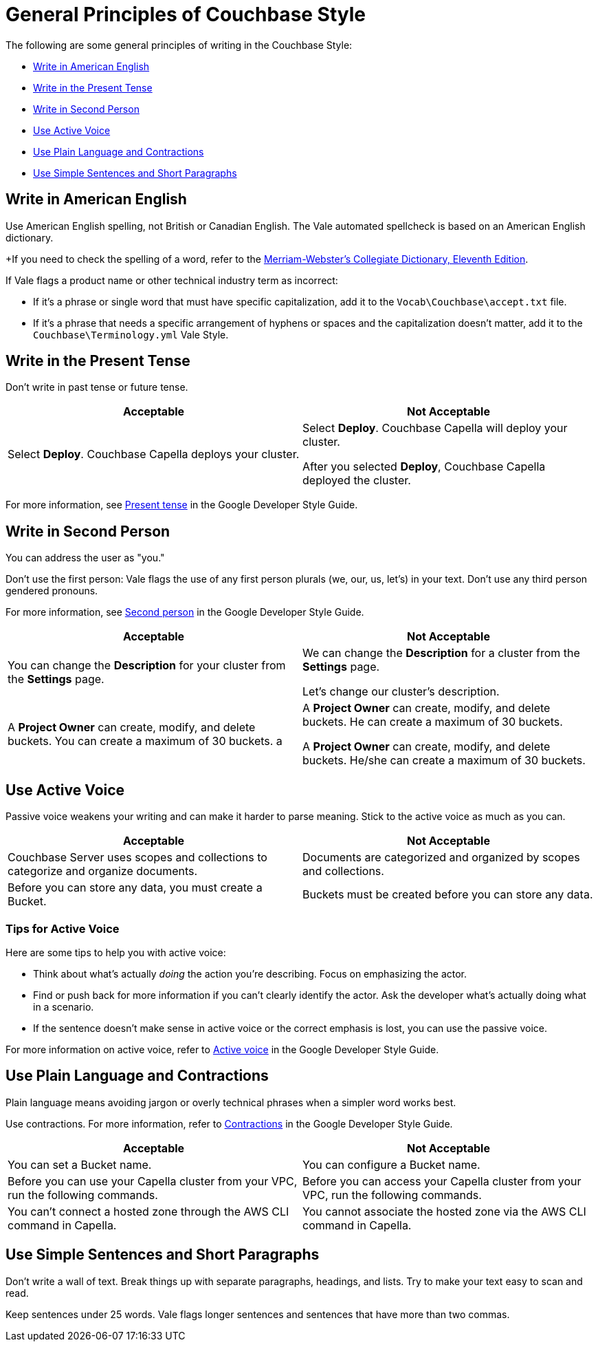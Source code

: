 = General Principles of Couchbase Style

The following are some general principles of writing in the Couchbase Style: 

* <<Write in American English>>
* <<Write in the Present Tense>>
* <<Write in Second Person>>
* <<Use Active Voice>>
* <<Use Plain Language and Contractions>>
* <<Use Simple Sentences and Short Paragraphs>>

== Write in American English

Use American English spelling, not British or Canadian English. The Vale automated spellcheck is based on an American English dictionary. 

+If you need to check the spelling of a word, refer to the https://www.merriam-webster.com/[Merriam-Webster's Collegiate Dictionary, Eleventh Edition^]. 

If Vale flags a product name or other technical industry term as incorrect: 

* If it's a phrase or single word that must have specific capitalization, add it to the `Vocab\Couchbase\accept.txt` file.
* If it's a phrase that needs a specific arrangement of hyphens or spaces and the capitalization doesn't matter, add it to the `Couchbase\Terminology.yml` Vale Style.

== Write in the Present Tense 

Don't write in past tense or future tense. 

|===
| Acceptable | Not Acceptable

| Select *Deploy*. Couchbase Capella deploys your cluster. 
a| 
Select *Deploy*. Couchbase Capella will deploy your cluster.

After you selected *Deploy*, Couchbase Capella deployed the cluster.
|===

For more information, see https://developers.google.com/style/tense[Present tense^] in the Google Developer Style Guide.

== Write in Second Person 

You can address the user as "you." 

Don't use the first person: Vale flags the use of any first person plurals (we, our, us, let's) in your text. Don't use any third person gendered pronouns.

For more information, see https://developers.google.com/style/person[Second person^] in the Google Developer Style Guide.

|===
| Acceptable | Not Acceptable

| You can change the *Description* for your cluster from the *Settings* page.
a|

We can change the *Description* for a cluster from the *Settings* page.

Let's change our cluster's description.

| A *Project Owner* can create, modify, and delete buckets. You can create a maximum of 30 buckets.
a |

A *Project Owner* can create, modify, and delete buckets. He can create a maximum of 30 buckets.

A *Project Owner* can create, modify, and delete buckets. He/she can create a maximum of 30 buckets.

|===

== Use Active Voice 

Passive voice weakens your writing and can make it harder to parse meaning. Stick to the active voice as much as you can. 

|===
| Acceptable | Not Acceptable

| Couchbase Server uses scopes and collections to categorize and organize documents.
| Documents are categorized and organized by scopes and collections.

| Before you can store any data, you must create a Bucket. 
| Buckets must be created before you can store any data.

|===

=== Tips for Active Voice

Here are some tips to help you with active voice: 

* Think about what's actually _doing_ the action you're describing. Focus on emphasizing the actor. 
* Find or push back for more information if you can't clearly identify the actor. Ask the developer what's actually doing what in a scenario. 
* If the sentence doesn't make sense in active voice or the correct emphasis is lost, you can use the passive voice.

For more information on active voice, refer to https://developers.google.com/style/voice[Active voice^] in the Google Developer Style Guide.

== Use Plain Language and Contractions

Plain language means avoiding jargon or overly technical phrases when a simpler word works best. 

Use contractions. For more information, refer to https://developers.google.com/style/contractions[Contractions^] in the Google Developer Style Guide.

|===
| Acceptable | Not Acceptable

| You can set a Bucket name.
| You can configure a Bucket name.

| Before you can use your Capella cluster from your VPC, run the following commands.
| Before you can access your Capella cluster from your VPC, run the following commands. 

| You can't connect a hosted zone through the AWS CLI command in Capella. 
| You cannot associate the hosted zone via the AWS CLI command in Capella.
|===

== Use Simple Sentences and Short Paragraphs

Don't write a wall of text. Break things up with separate paragraphs, headings, and lists. Try to make your text easy to scan and read. 

Keep sentences under 25 words. Vale flags longer sentences and sentences that have more than two commas.